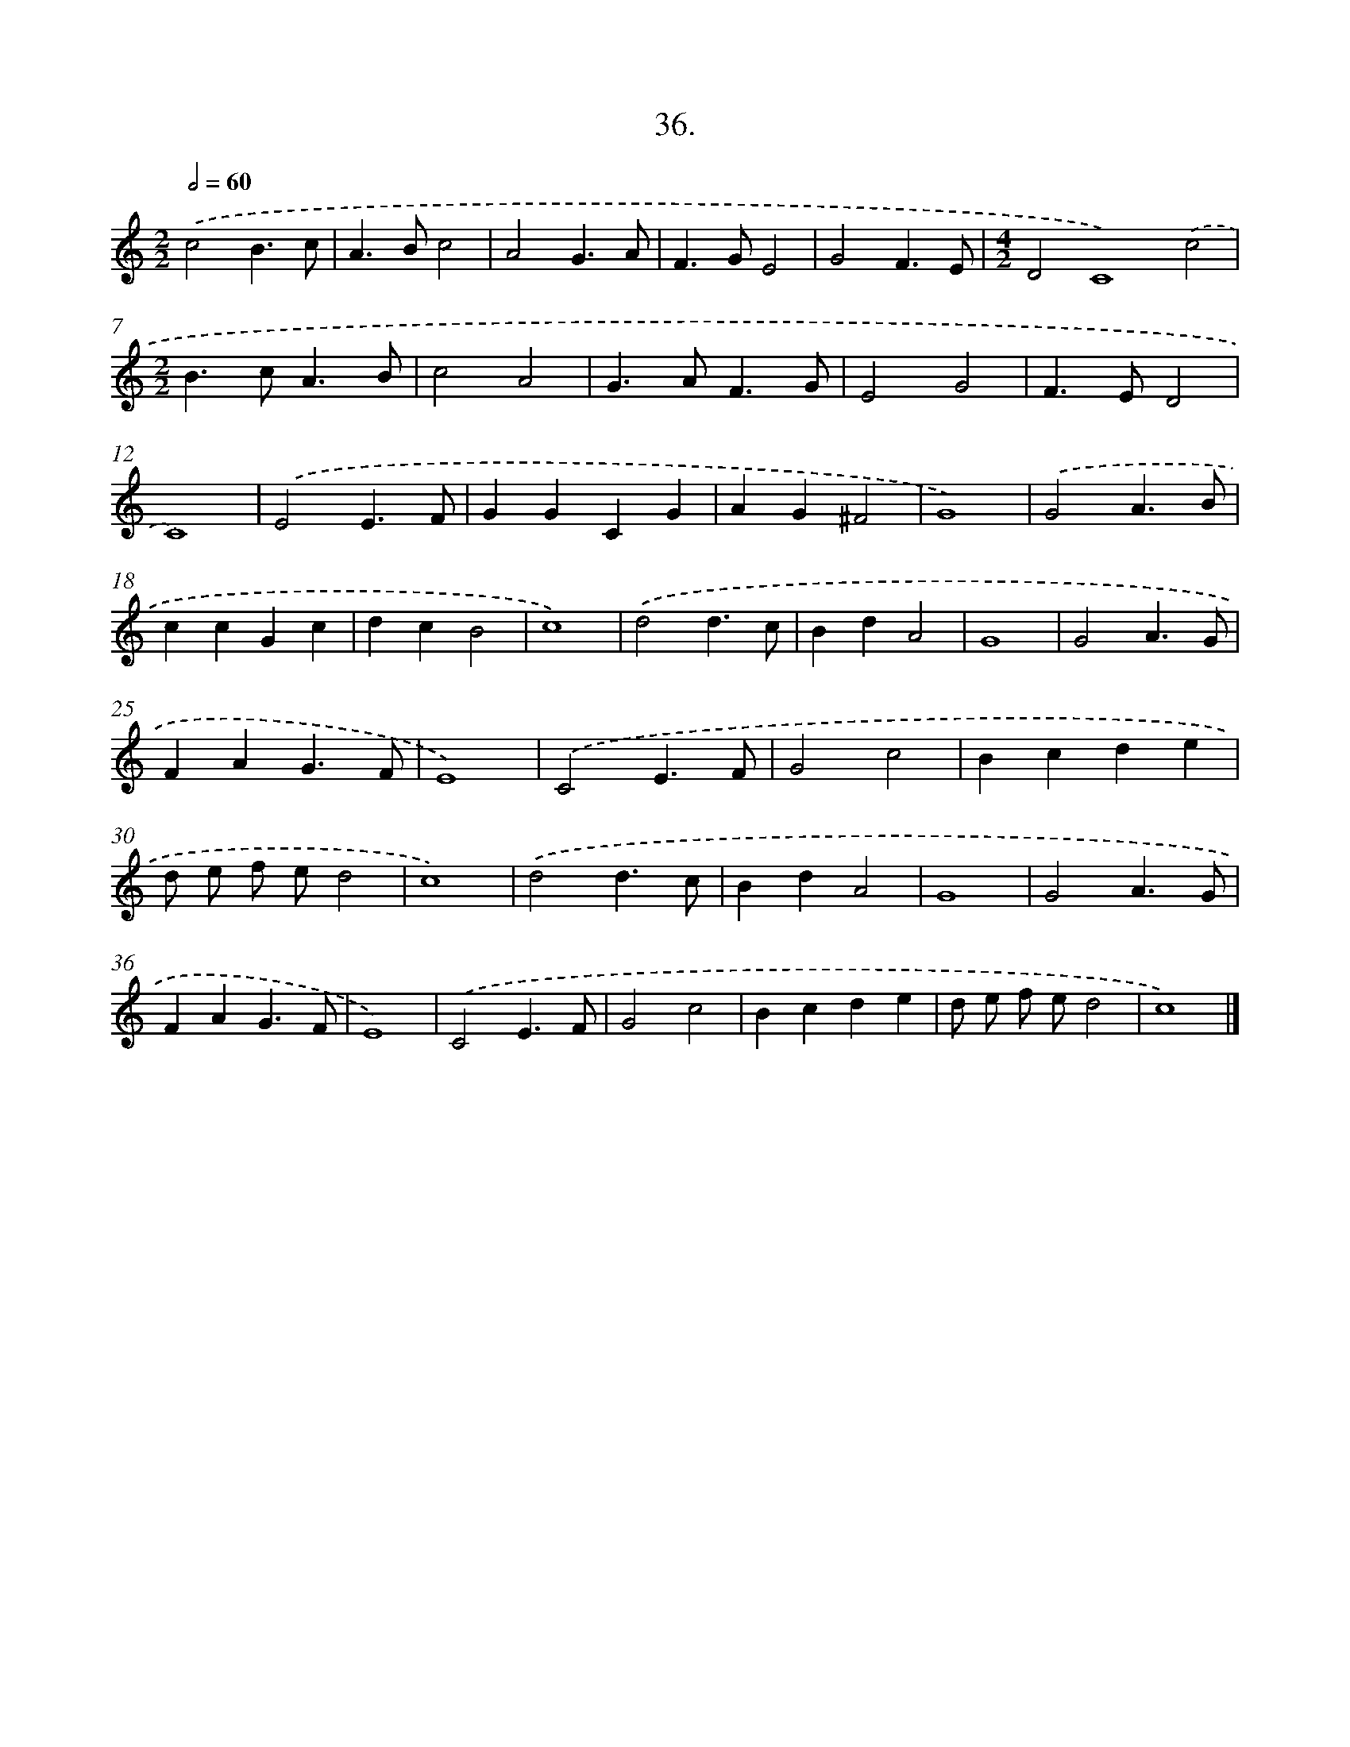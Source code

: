 X: 16554
T: 36.
%%abc-version 2.0
%%abcx-abcm2ps-target-version 5.9.1 (29 Sep 2008)
%%abc-creator hum2abc beta
%%abcx-conversion-date 2018/11/01 14:38:04
%%humdrum-veritas 3794581914
%%humdrum-veritas-data 1078499067
%%continueall 1
%%barnumbers 0
L: 1/4
M: 2/2
Q: 1/2=60
K: C clef=treble
.('c2B3/c/ |
A>Bc2 |
A2G3/A/ |
F>GE2 |
G2F3/E/ |
[M:4/2]D2C4).('c2 |
[M:2/2]B>cA3/B/ |
c2A2 |
G>AF3/G/ |
E2G2 |
F>ED2 |
C4) |
.('E2E3/F/ |
GGCG |
AG^F2 |
G4) |
.('G2A3/B/ |
ccGc |
dcB2 |
c4) |
.('d2d3/c/ |
BdA2 |
G4 |
G2A3/G/ |
FAG3/F/ |
E4) |
.('C2E3/F/ |
G2c2 |
Bcde |
d/ e/ f/ e/d2 |
c4) |
.('d2d3/c/ |
BdA2 |
G4 |
G2A3/G/ |
FAG3/F/ |
E4) |
.('C2E3/F/ |
G2c2 |
Bcde |
d/ e/ f/ e/d2 |
c4) |]
